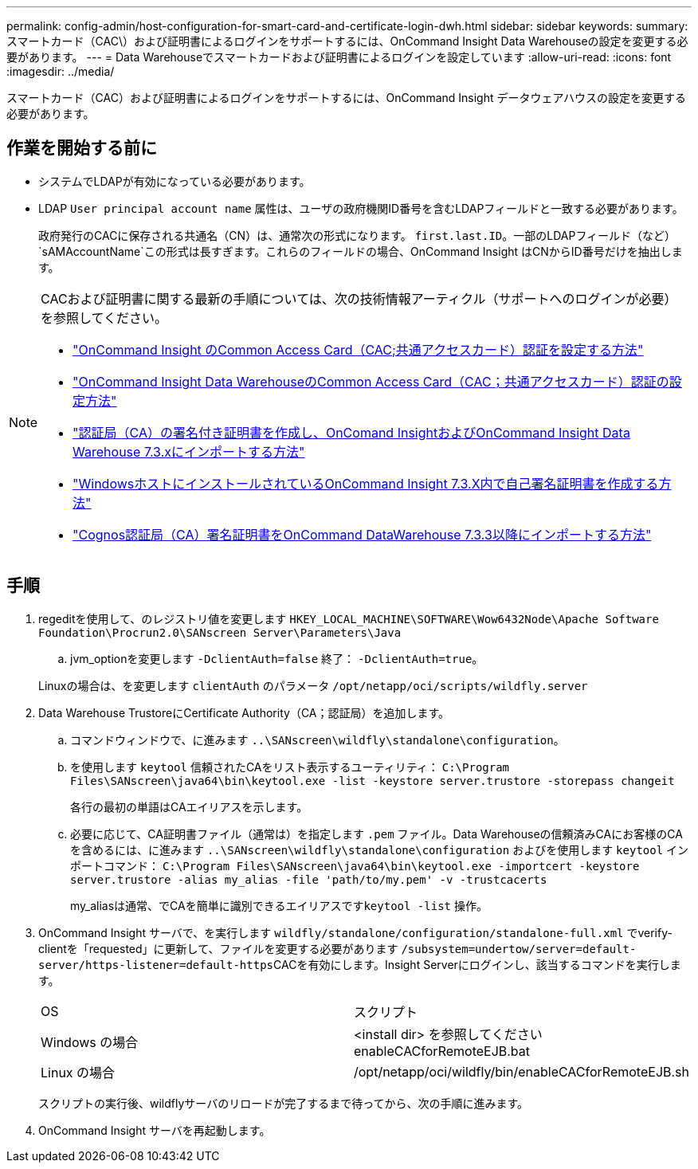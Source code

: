 ---
permalink: config-admin/host-configuration-for-smart-card-and-certificate-login-dwh.html 
sidebar: sidebar 
keywords:  
summary: スマートカード（CAC\）および証明書によるログインをサポートするには、OnCommand Insight Data Warehouseの設定を変更する必要があります。 
---
= Data Warehouseでスマートカードおよび証明書によるログインを設定しています
:allow-uri-read: 
:icons: font
:imagesdir: ../media/


[role="lead"]
スマートカード（CAC）および証明書によるログインをサポートするには、OnCommand Insight データウェアハウスの設定を変更する必要があります。



== 作業を開始する前に

* システムでLDAPが有効になっている必要があります。
* LDAP `User principal account name` 属性は、ユーザの政府機関ID番号を含むLDAPフィールドと一致する必要があります。
+
政府発行のCACに保存される共通名（CN）は、通常次の形式になります。 `first.last.ID`。一部のLDAPフィールド（など） `sAMAccountName`この形式は長すぎます。これらのフィールドの場合、OnCommand Insight はCNからID番号だけを抽出します。



[NOTE]
====
CACおよび証明書に関する最新の手順については、次の技術情報アーティクル（サポートへのログインが必要）を参照してください。

* https://kb.netapp.com/Advice_and_Troubleshooting/Data_Infrastructure_Management/OnCommand_Suite/How_to_configure_Common_Access_Card_(CAC)_authentication_for_NetApp_OnCommand_Insight["OnCommand Insight のCommon Access Card（CAC;共通アクセスカード）認証を設定する方法"]
* https://kb.netapp.com/Advice_and_Troubleshooting/Data_Infrastructure_Management/OnCommand_Suite/How_to_configure_Common_Access_Card_(CAC)_authentication_for_NetApp_OnCommand_Insight_DataWarehouse["OnCommand Insight Data WarehouseのCommon Access Card（CAC；共通アクセスカード）認証の設定方法"]
* https://kb.netapp.com/Advice_and_Troubleshooting/Data_Infrastructure_Management/OnCommand_Suite/How_to_create_and_import_a_Certificate_Authority_(CA)_signed_certificate_into_OCI_and_DWH_7.3.X["認証局（CA）の署名付き証明書を作成し、OnComand InsightおよびOnCommand Insight Data Warehouse 7.3.xにインポートする方法"]
* https://kb.netapp.com/Advice_and_Troubleshooting/Data_Infrastructure_Management/OnCommand_Suite/How_to_create_a_Self_Signed_Certificate_within_OnCommand_Insight_7.3.X_installed_on_a_Windows_Host["WindowsホストにインストールされているOnCommand Insight 7.3.X内で自己署名証明書を作成する方法"]
* https://kb.netapp.com/Advice_and_Troubleshooting/Data_Infrastructure_Management/OnCommand_Suite/How_to_import_a_Cognos_Certificate_Authority_(CA)_signed_certificate_into_DWH_7.3.3_and_later["Cognos認証局（CA）署名証明書をOnCommand DataWarehouse 7.3.3以降にインポートする方法"]


====


== 手順

. regeditを使用して、のレジストリ値を変更します `HKEY_LOCAL_MACHINE\SOFTWARE\Wow6432Node\Apache Software Foundation\Procrun2.0\SANscreen Server\Parameters\Java`
+
.. jvm_optionを変更します `-DclientAuth=false` 終了： `-DclientAuth=true`。


+
Linuxの場合は、を変更します `clientAuth` のパラメータ `/opt/netapp/oci/scripts/wildfly.server`

. Data Warehouse TrustoreにCertificate Authority（CA；認証局）を追加します。
+
.. コマンドウィンドウで、に進みます `..\SANscreen\wildfly\standalone\configuration`。
.. を使用します `keytool` 信頼されたCAをリスト表示するユーティリティ： `C:\Program Files\SANscreen\java64\bin\keytool.exe -list -keystore server.trustore -storepass changeit`
+
各行の最初の単語はCAエイリアスを示します。

.. 必要に応じて、CA証明書ファイル（通常は）を指定します `.pem` ファイル。Data Warehouseの信頼済みCAにお客様のCAを含めるには、に進みます `..\SANscreen\wildfly\standalone\configuration` およびを使用します `keytool` インポートコマンド： `C:\Program Files\SANscreen\java64\bin\keytool.exe -importcert -keystore server.trustore -alias my_alias -file 'path/to/my.pem' -v -trustcacerts`
+
my_aliasは通常、でCAを簡単に識別できるエイリアスです``keytool -list`` 操作。



. OnCommand Insight サーバで、を実行します `wildfly/standalone/configuration/standalone-full.xml` でverify-clientを「requested」に更新して、ファイルを変更する必要があります ``/subsystem=undertow/server=default-server/https-listener=default-https``CACを有効にします。Insight Serverにログインし、該当するコマンドを実行します。
+
|===


| OS | スクリプト 


 a| 
Windows の場合
 a| 
<install dir> を参照してくださいenableCACforRemoteEJB.bat



 a| 
Linux の場合
 a| 
/opt/netapp/oci/wildfly/bin/enableCACforRemoteEJB.sh

|===
+
スクリプトの実行後、wildflyサーバのリロードが完了するまで待ってから、次の手順に進みます。

. OnCommand Insight サーバを再起動します。

